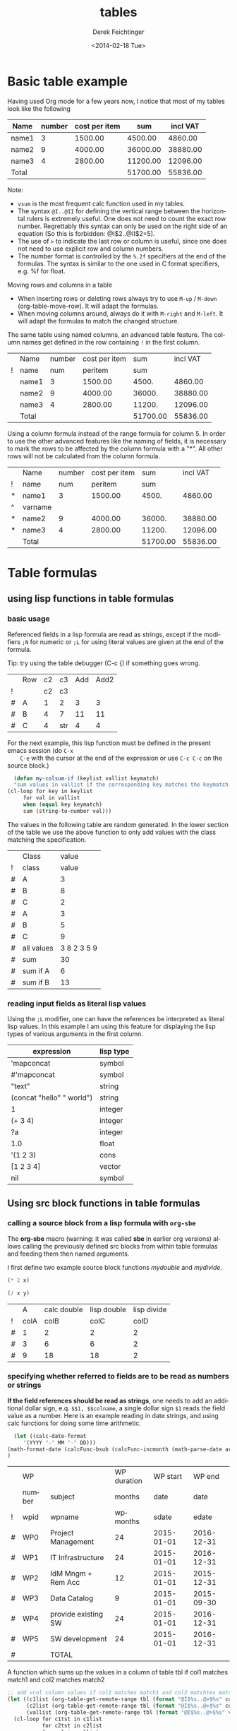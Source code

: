 #+TITLE: tables
#+DATE: <2014-02-18 Tue>
#+AUTHOR: Derek Feichtinger
#+EMAIL: derek.feichtinger@psi.ch
#+OPTIONS: ':nil *:t -:t ::t <:t H:3 \n:nil ^:t arch:headline
#+OPTIONS: author:t c:nil creator:comment d:(not "LOGBOOK") date:t
#+OPTIONS: e:t email:nil f:t inline:t num:t p:nil pri:nil stat:t
#+OPTIONS: tags:t tasks:t tex:t timestamp:t toc:t todo:t |:t
#+CREATOR: Emacs 24.3.1 (Org mode 8.2.5h)
#+DESCRIPTION:
#+EXCLUDE_TAGS: noexport
#+KEYWORDS:
#+LANGUAGE: en
#+SELECT_TAGS: export
#+TODO: TODO(t) OPEN(o) | DONE(d) FIXED(f)
# By default I do not want that source code blocks are evaluated on export. Usually
# I want to evaluate them interactively and retain the original results.
#+PROPERTY: header-args :eval never-export

* Basic table example

  Having used Org mode for a few years now, I notice that most of my tables
  look like the following

  | Name  | number | cost per item |      sum | incl VAT |
  |-------+--------+---------------+----------+----------|
  | name1 |      3 |       1500.00 |  4500.00 |  4860.00 |
  | name2 |      9 |       4000.00 | 36000.00 | 38880.00 |
  | name3 |      4 |       2800.00 | 11200.00 | 12096.00 |
  |-------+--------+---------------+----------+----------|
  | Total |        |               | 51700.00 | 55836.00 |
  #+TBLFM: @>$4..@>$>=vsum(@I..@II);%.2f::@2$4..@4$4=$2*$3;%.2f::@2$5..@4$5=$4*1.08;%.2f

  Note:
  - =vsum= is the most frequent calc function used in my tables.
  - The syntax =@I..@II= for defining the vertical range between the horizontal rulers is extremely
    useful. One does not need to count the exact row number. Regrettably this syntax can only be
    used on the right side of an equation (So this is forbidden: @I$2..@II$2=5).
  - The use of =>= to indicate the last row or column is useful, since one does not need to use
    explicit row and column numbers.
  - The number format is controlled by the =%.2f= specifiers at the end of the formulas. The
    syntax is similar to the one used in C format specifiers, e.g. %f for float.

  Moving rows and columns in a table  
  - When inserting rows or deleting rows always try to use =M-up= /
    =M-down= (org-table-move-row). It will adapt the formulas.
  - When moving columns around, always do it with =M-right= and =M-left=. It will
    adapt the formulas to match the changed structure.


  The same table using named columns, an advanced table feature. The column
  names get defined in the row containing =!= in the first column.

  |   | Name  | number | cost per item |      sum | incl VAT |
  | ! | name  |    num |       peritem |      sum |          |
  |---+-------+--------+---------------+----------+----------|
  |   | name1 |      3 |       1500.00 |    4500. |  4860.00 |
  |   | name2 |      9 |       4000.00 |   36000. | 38880.00 |
  |   | name3 |      4 |       2800.00 |   11200. | 12096.00 |
  |---+-------+--------+---------------+----------+----------|
  |   | Total |        |               | 51700.00 | 55836.00 |
  #+TBLFM: @>$5..@>$>=vsum(@I..@II);%.2f::@3$5..@5$5=$num * $peritem::@3$6..@5$6=$sum*1.08;%.2f

  Using a column formula instead of the range formula for column 5. In order to use the
  other advanced features like the naming of fields, it is necessary
  to mark the rows to be affected by the column formula with a "*". All other
  rows will not be calculated from the column formula.

  |   | Name    | number | cost per item |      sum | incl VAT |
  | ! | name    |    num |       peritem |      sum |          |
  |---+---------+--------+---------------+----------+----------|
  | * | name1   |      3 |       1500.00 |    4500. |  4860.00 |
  | ^ | varname |        |               |          |          |
  | * | name2   |      9 |       4000.00 |   36000. | 38880.00 |
  | * | name3   |      4 |       2800.00 |   11200. | 12096.00 |
  |---+---------+--------+---------------+----------+----------|
  |   | Total   |        |               | 51700.00 | 55836.00 |
  #+TBLFM: @>$5..@>$>=vsum(@I..@II);%.2f::$5=$num * $peritem::$6=$sum*1.08;%.2f

  

* Table formulas
** using lisp functions in table formulas
*** basic usage
    Referenced fields in a lisp formula are read as strings, except if the modifiers =;N= for
    numeric or =;L= for using literal values are given at the end of the formula.

    Tip: try using the table debugger (C-c {) if something goes wrong.

    |   | Row | c2 | c3  | Add | Add2 |
    | ! |     | c2 | c3  |     |      |
    |---+-----+----+-----+-----+------|
    | # | A   |  1 | 2   |   3 |    3 |
    | # | B   |  4 | 7   |  11 |   11 |
    | # | C   |  4 | str |   4 |    4 |
    #+TBLFM: $5='(+ (string-to-number $3) (string-to-number $c3))::$6='(+ $c2 $c3);N


    For the next example, this lisp function must be defined in the present emacs session (do =C-x
    C-e= with the cursor at the end of the expression or use =C-c C-c= on the source block.)
    #+BEGIN_SRC emacs-lisp :exports code
      (defun my-colsum-if (keylist vallist keymatch)
      "sum values in vallist if the corresponding key matches the keymatch argument"
	(cl-loop for key in keylist
		 for val in vallist
		 when (equal key keymatch)
		 sum (string-to-number val)))
    #+END_SRC

    The values in the following table are random generated. In the lower section of the table we use
    the above function to only add values with the class matching the specification.
  
    |   | Class      |       value |
    | ! | class      |       value |
    |---+------------+-------------|
    | # | A          |           3 |
    | # | B          |           8 |
    | # | C          |           2 |
    | # | A          |           3 |
    | # | B          |           5 |
    | # | C          |           9 |
    |---+------------+-------------|
    | # | all values | 3 8 2 3 5 9 |
    | # | sum        |          30 |
    | # | sum if A   |           6 |
    | # | sum if B   |          13 |
    #+TBLFM: $3='(random 10)::@9$3='(mapconcat 'identity (list @I..@II) " ")::@10$3='(apply '+ (list @I..II));N::@11$3='(my-colsum-if (list @I$class..@II$class) (list @I..II) "A")::@12$3='(my-colsum-if (list @I$class..@II$class) (list @I..II) "B")

*** reading input fields as literal lisp values
    Using the =;L= modifier, one can have the references be interpreted as literal
    lisp values. In this example I am using this feature for displaying the lisp
    types of various arguments in the first column.

    | expression                | lisp type |
    |---------------------------+-----------|
    | 'mapconcat                | symbol    |
    | #'mapconcat               | symbol    |
    | "text"                    | string    |
    | (concat "hello" " world") | string    |
    | 1                         | integer   |
    | (+ 3 4)                   | integer   |
    | ?a                        | integer   |
    | 1.0                       | float     |
    | '(1 2 3)                  | cons      |
    | [1 2 3 4]                 | vector    |
    | nil                       | symbol    |
    #+TBLFM: @2$2..@>$2='(type-of $1);L
** Using src block functions in table formulas
*** calling a source block from a lisp formula with =org-sbe=

   The *org-sbe* macro (warning: it was called *sbe* in earlier org
   versions) allows calling the previously defined src blocks from
   within table formulas and feeding them then named arguments.

   I first define two example source block functions [[mydouble]] and [[mydivide]].

   #+NAME: mydouble
   #+header: :var x=2
   #+BEGIN_SRC emacs-lisp :results silent
   (* 2 x)
   #+END_SRC

   #+NAME: mydivide
   #+header: :var x=2 y=2
   #+BEGIN_SRC emacs-lisp :results silent
   (/ x y)
   #+END_SRC

  
   |   |    A | calc double | lisp double | lisp divide |
   | ! | colA |        colB |        colC |        colD |
   |---+------+-------------+-------------+-------------|
   | # |    1 |           2 |           2 |           2 |
   | # |    3 |           6 |           6 |           2 |
   | # |    9 |          18 |          18 |           2 |
   #+TBLFM: $3=$colA*2::$4='(org-sbe mydouble (x $colA))::$5='(org-sbe mydivide (x $colB) (y $colA))

*** specifying whether referred to fields are to be read as numbers or strings
    *If the field references should be read as strings*, one needs to
    add an additional dollar sign, e.q. =$$1, $$colname=, a single
    dollar sign =$1= reads the field value as a number.  Here is an
    example reading in date strings, and using calc functions for doing
    some time arithmetic.
   
    #+name: addmonths
    #+BEGIN_SRC emacs-lisp :results silent :var argdate="2014-03-01" argmonths="10"
      (let ((calc-date-format
	     '(YYYY "-" MM "-" DD)))
	(math-format-date (calcFunc-bsub (calcFunc-incmonth (math-parse-date argdate) (string-to-number argmonths)) 1))
	)
    #+END_SRC

    |   | WP     |                     | WP duration |   WP start |     WP end |
    |   | number | subject             |      months |       date |       date |
    | ! | wpid   | wpname              |    wpmonths |      sdate |      edate |
    |---+--------+---------------------+-------------+------------+------------|
    | # | WP0    | Project Management  |          24 | 2015-01-01 | 2016-12-31 |
    | # | WP1    | IT Infrastructure   |          24 | 2015-01-01 | 2016-12-31 |
    | # | WP2    | IdM Mngm + Rem Acc  |          12 | 2015-01-01 | 2015-12-31 |
    | # | WP3    | Data Catalog        |           9 | 2015-01-01 | 2015-09-30 |
    | # | WP4    | provide existing SW |          24 | 2015-01-01 | 2016-12-31 |
    | # | WP5    | SW development      |          24 | 2015-01-01 | 2016-12-31 |
    |---+--------+---------------------+-------------+------------+------------|
    | # |        | TOTAL               |             |            |            |
    #+TBLFM: @4$6..@9$6='(org-sbe addmonths (argdate $$sdate) (argmonths $$wpmonths))


    A function which sums up the values in a column of table tbl if col1
    matches match1 and col2 matches match2

    #+NAME: calc_add_if_match2
    #+HEADER: :var tbl="tbl_grp" col1="group" col2="use" vcol="value" match1="C" match2="1"
    #+BEGIN_SRC emacs-lisp :exports code 
       ;; add vcol column values if col1 matches match1 and col2 matchtes match2
       (let ((c1list (org-table-get-remote-range tbl (format "@I$%s..@>$%s" col1 col1)))
             (c2list (org-table-get-remote-range tbl (format "@I$%s..@>$%s" col2 col2)))
             (vallist (org-table-get-remote-range tbl (format "@I$%s..@>$%s" vcol vcol))))
       	 (cl-loop for c1tst in c1list
                  for c2tst in c2list
                  for val in vallist
                  when (and (equal c1tst match1) (equal c2tst match2))
                  sum (string-to-number val))
       	 )
    #+END_SRC

    #+RESULTS: calc_add_if_match2
    : 5

    #+NAME: tbl_grp
    |   | name    | group | use | value |
    | ! | name    | group | use | value |
    |---+---------+-------+-----+-------|
    |   | john    | B     |   1 |     1 |
    |   | beth    | B     |   0 |     3 |
    |   | mike    | C     |   1 |     5 |
    |   | leslie  | A     |   0 |     7 |
    |   | barbara | A     |   1 |     4 |
    |   | ken     | C     |   0 |     2 |
    |   | thomas  | A     |   1 |     8 |

    To demonstrate the above code, we use it to fill the sum column in
    the table below. We sum up all values in the above table where the
    =group= matches the given target group column, and where the =use=
    column matches "1".

    |   | target group | sum |
    | ! | grp          |     |
    |---+--------------+-----|
    | # | A            |  12 |
    | # | B            |   1 |
    | # | C            |   5 |
    #+TBLFM: $3='(org-sbe calc_add_if_match2 (tbl $"tbl_grp") (col1 $"group") (col2 $"use") (vcol $"value") (match1 $$grp) (match2 $"1") )
  
*** an analytic look at the involved lisp functions

**** org-sbe

     #+BEGIN_EXAMPLE
 #+TBLFM: @I$6..@II$6='(org-sbe addmonths (argdate $$sdate) (argmonths $$wpmonths))
     #+END_EXAMPLE

     The double dollar ends up in passing this kind of code line where
     the resulting string arguments are headed by a dollar sign:

     #+BEGIN_SRC emacs-lisp
     (org-sbe addmonths (argdate $"2015-01-01") (argmonths $"24"))
     #+END_SRC

	#+RESULTS:
	: 2016-12-30

**** org-table-get-remote-range
     There seems to be a bug in the org-table-get-remote-range
     function. When I reference the remote range by a field name
     (defined in a special row marked by "^" in the first column), the
     result is a string that contains the field value wrapped in
     parentheses:

     #+BEGIN_SRC emacs-lisp :results output
       (pp (org-no-properties (org-table-get-remote-range "remtable1" "$ref_number"))) (princ "\n")
       (pp (org-no-properties (org-table-get-remote-range "remtable1" "@2$3"))) (princ "\n")
       (pp (org-no-properties (org-table-get-remote-range "remtable1" "$ref_date"))) (princ "\n")
       (pp (org-no-properties (org-table-get-remote-range "remtable1" "@4$3"))) (princ "\n")
     #+END_SRC

     #+RESULTS:
     : "(24)"
     : "24"
     : "(2014-01-02)"
     : "2014-01-02"

    
     Exploring the usage of =remote= inside of a table.
     - The date is read as an equation ("-" is minus) and I get the
       result of a substraction
    
     Table for remote table test
     #+NAME: remtable1
     #+CAPTION: global model parameters
     |   | Entry    | Value      |
     |---+----------+------------|
     |   | a number | 24         |
     | ^ |          | ref_number |
     |   | a date   | 2014-01-02 |
     | ^ |          | ref_date   |


     Here we try different ways of referencing the fields of the table above using the =remote= keyword:

     | Entry         | field name ref | num ref | lisp + field name |
     |---------------+----------------+---------+-------------------|
     | remote number |             24 |      24 | (24)              |
     | remote date   |           2011 |    2011 | (2014-01-02)      |
     #+TBLFM: @2$2=remote(remtable1,$ref_number)::@2$3=remote(remtable1,@2$3)::@2$4='(identity remote(remtable1,$ref_number))::@3$2=remote(remtable1,$ref_date)::@3$3=remote(remtable1,@4$3)::@3$4='(identity remote(remtable1,$ref_date))
** some other calc functions used in table formulas
*** conditions using if

    | number | class | even |
    |--------+-------+------|
    |      1 | A     | odd  |
    |      2 | A     | even |
    |      3 | B     | odd  |
    |      4 | B     | even |
    #+TBLFM: @2$2..@>$2=if($1<3,A,B)::@2$3..@>$3=if(deven($1), even, odd)

*** locate position of element in a column: find

 Note that we use the qualifier =;E= in order to have the vector retain
 the empty fields.

 | Pos | AA | BB | CC | DD | EE | FF | GG | HH | II | JJ | KK | LL | MM |
 |-----+----+----+----+----+----+----+----+----+----+----+----+----+----|
 |   1 |    |    |    |    |  1 |    |    |  1 |    |    |    |  1 |    |
 |   2 |    |    |    |  1 |    |    |    |    |    |    |    |    |    |
 |   3 |    |    |    |    |    |    |    |    |    |    |    |    |    |
 |   4 |    |    |    |    |    |  1 |    |    |    |    |    |    |    |
 |   5 |    |    |    |    |    |    |  1 |    |    |    |    |    |    |
 |   6 |  8 |    |    |    |    |    |    |    |    |  1 |    |    |    |
 |   7 |    |    |    |    |    |    |    |    |    |    |    |    |    |
 |   8 |    |    |    |    |    |    |    |    |    |    |    |    |    |
 |   9 |    |    |    |    |    |    |    |    |  1 |    |    |    |    |
 |  10 |    |    |  1 |    |    |    |    |  2 |    |    |  1 |    |    |
 |  11 |  1 |    |    |    |    |    |    |    |    |    |    |    |    |
 |  12 |    |    |    |    |    |    |    |    |    |    |    |    |  1 |
 |  13 |    |    |    |    |    |    |    |  1 |    |    |    |  1 |    |
 |  14 |    |  1 |    |    |    |    |    |    |    |    |    |    |    |
 |  15 |  5 |    |    |    |    |    |    |    |    |    |    |    |    |
 |  16 |    |    |    |  1 |    |    |    |    |    |    |    |    |    |
 |  17 |    |    |    |    |    |    |    |    |  1 |    |    |    |    |
 |  18 |    |    |    |    |    |    |  1 |    |    |    |    |    |    |
 |  19 |    |    |    |    |    |    |    |    |    |    |    |    |    |
 |-----+----+----+----+----+----+----+----+----+----+----+----+----+----|
 |     | 11 | 14 | 10 |  2 |  1 |  4 |  5 |  1 |  9 |  6 | 10 |  1 | 12 |
 #+TBLFM:  @>$<<..@>$> = find(@I..@II, 1); E
** time calculations
*** basic usage
    Time calculations can be done using the =T= modifier, which
    will expect input in HH:MM[:SS] format and deliver output
    in HH:MM[:SS] format.

    For the last column I use the =t= modifier, which delivers
    the result as a float according to the setting of the
    variable =org-table-duration-custom-format= ('hours by default).

  
    | Item                          | duration | starting | total |
    |                               |    (min) |  time AM | hours |
    |-------------------------------+----------+----------+-------|
    | Presentation by the candidate |    00:20 |     8:30 |  8.50 |
    | Presentation Questions        |    00:10 | 08:50:00 |  8.83 |
    | Break                         |    00:15 | 09:00:00 |  9.00 |
    | Main interview                |    00:90 | 09:15:00 |  9.25 |
    | Break                         |    00:15 | 10:45:00 | 10.75 |
    | HR Interview                  |    00:60 | 11:00:00 | 11.00 |
    | optional Lunch / Coffee       |    00:60 | 12:00:00 | 12.00 |
    | optional interview            |    00:30 | 13:00:00 | 13.00 |
     #+TBLFM: @4$3..@>$3=@-1 + @-1$-1;T::@3$4..@>$4=$-1;t

*** a nicer function for adding up time values

    Here another function to add up a time interval and a clock value.
     #+NAME: timeadd
     #+BEGIN_SRC emacs-lisp :results value :var inputtime="9:00" delta="30" :exports both
       (let ((date (org-parse-time-string
                    (concat "2015-06-01 "
                            (substring-no-properties inputtime)))))
       	 (setf (nth 1 date) (+ (nth 1 date) (string-to-number delta)))
       	 (format-time-string "%H:%M" (apply 'encode-time date)))
     #+END_SRC

     #+RESULTS: timeadd
     : 09:30

    And we use it for calculating the clock value for an interview schedule in
    the following table.
   
    | Item                          | duration | starting |
    |                               |    (min) |  time AM |
    |-------------------------------+----------+----------|
    | Presentation by the candidate |       20 |     8:30 |
    | Presentation Questions        |       10 |    08:50 |
    | Break                         |       15 |    09:00 |
    | Main interview                |       90 |    09:15 |
    | Break                         |       15 |    10:45 |
    | HR Interview                  |       60 |    11:00 |
    | optional Lunch / Coffee       |       60 |    12:00 |
    | optional interview            |       30 |    13:00 |
     #+TBLFM: @4$3..@>$3='(org-sbe timeadd (inputtime $@-1) (delta $@-1$-1))  
** table lookup functions
   Interesting advanced possibilities are opened up when using the org table lookup
   functions

   http://orgmode.org/worg/org-tutorials/org-lookups.html


   We define a mapping table. Note that we have two mappings for the string "two".
   #+NAME: tblhash
   | one   |   1 |
   | two   |   2 |
   | three |   3 |
   | four  |   4 |
   | two   | 100 |


   We fill the second column of the table below according to the
   associative array defined by the table above. Values which cannot
   be mapped yield an error. =org-lookup-first= will find the first
   matching row and give back the associated mapped value. An =#ERROR=
   will be returned for missing key values.
  
   | three |      3 |
   | five  | #ERROR |
   | two   |      2 |
   | six   | #ERROR |
   | one   |      1 |
   | four  |      4 |
   #+TBLFM: $2='(org-lookup-first $1 '(remote(tblhash,@1$1..@>$1)) '(remote(tblhash,@1$2..@>$2)))


   =org-lookup-last= accordingly takes the values from the last row that matched.

   | three |      3 |
   | five  | #ERROR |
   | two   |    100 |
   | six   | #ERROR |
   | one   |      1 |
   | four  |      4 |
   #+TBLFM: $2='(org-lookup-last $1 '(remote(tblhash,@1$1..@>$1)) '(remote(tblhash,@1$2..@>$2)))

* referencing table values from lisp

  The lisp function to use for retrieving table values is
  =org-table-get-remote-range=. Note that the retrieval from tables
  using advanced naming syntax (row with a =^=) returns the value in
  parentheses (a bug?). Here an example for multiple cases.

  #+NAME: tblRefsFromLisp
  |   | key   | value |
  | ! | key   | value |
  |---+-------+-------|
  |   | A     |     1 |
  | ^ | first |       |
  |   | B     |     2 |
  |   | C     |     3 |
  |   | D     |     4 |
  |---+-------+-------|
  |   | SUM   |    10 |
  #+TBLFM: @>$3=vsum(@I..@II)

  #+BEGIN_SRC emacs-lisp :results output
    (princ
     (mapconcat 'identity (list
                           (pp-to-string (substring-no-properties
                                          (org-table-get-remote-range "tblRefsFromLisp" "@3$3")))
                           (pp-to-string (substring-no-properties
                                          (org-table-get-remote-range "tblRefsFromLisp" "@3$key")))
                           (pp-to-string (substring-no-properties
                                          (org-table-get-remote-range "tblRefsFromLisp" "$first")))
                           (pp-to-string (mapcar 'substring-no-properties
                                                 (org-table-get-remote-range "tblRefsFromLisp" "@I$3..@II$3")))
                           (pp-to-string (mapcar 'substring-no-properties
                                                 (org-table-get-remote-range "tblRefsFromLisp" "@I$2..@II$3"))))
                "\n"))
  #+END_SRC

  #+RESULTS:
  : "1"
  : "A"
  : "(A)"
  : ("1" "" "2" "3" "4")
  : 
  : ("A" "1" "first" "" "B" "2" "C" "3" "D" "4")

* filtering a table

  I posted this in reply to [[http://emacs.stackexchange.com/questions/20129/how-can-i-filter-table-in-org-mode][this stackexchange question]].
  
  We produce an example table to work upon
  #+NAME: table1
  #+BEGIN_SRC elisp :results value :colnames yes
    (let ((countries
           (mapcar #'symbol-name '(CH D USA CN JP PL USA D PL CN CH))))
      (cl-loop for country1 in countries
               for country2 in (reverse countries)
               with counter = 0
               collect (list (format "row%d" counter)
                             (* 2 counter)
                             country1
                             country2
                             (* 5 counter)) into mylst
                             count t into counter
                             finally return (append
                                             '((col1 col2 col3 col4 col5)
                                               hline)
                                             mylst)))
  #+END_SRC

  #+RESULTS: table1
  | col1  | col2 | col3 | col4 | col5 |
  |-------+------+------+------+------|
  | row0  |    0 | CH   | CH   |    0 |
  | row1  |    2 | D    | CN   |    5 |
  | row2  |    4 | USA  | PL   |   10 |
  | row3  |    6 | CN   | D    |   15 |
  | row4  |    8 | JP   | USA  |   20 |
  | row5  |   10 | PL   | PL   |   25 |
  | row6  |   12 | USA  | JP   |   30 |
  | row7  |   14 | D    | CN   |   35 |
  | row8  |   16 | PL   | USA  |   40 |
  | row9  |   18 | CN   | D    |   45 |
  | row10 |   20 | CH   | CH   |   50 |

  Now we define a filter function which produces a new
  table with the required values. Notice that I am
  using the *colnames* argument in the BEGIN line
  in order to preserve the column headings.

  #+NAME: my-filter
  #+BEGIN_SRC elisp :var tbl=table1 val="USA" :colnames yes
    (loop for row in tbl
          if (equal (nth 3 row) val)
          collect row into newtbl
          finally return newtbl)
  #+END_SRC

  #+RESULTS: my-filter
  | col1 | col2 | col3 | col4 | col5 |
  |------+------+------+------+------|
  | row4 |    8 | JP   | USA  |   20 |
  | row8 |   16 | PL   | USA  |   40 |

  Note that in the previous source block the input is actually coming from the re-evaluation
  of the =table1= source block and not from the resulting table.

  
  I can also use this function with the org-mode CALL syntax

  #+CALL: my-filter(tbl=table1, col=3, val="CN") :colnames yes

  #+RESULTS:
  | col1 | col2 | col3 | col4 | col5 |
  |------+------+------+------+------|
  | row1 |    2 | D    | CN   |    5 |
  | row7 |   14 | D    | CN   |   35 |

  I also demonstrate here the SQLite approach where I use your
  original requirement of filtering all the rows which contain the
  string either in columns 3 or 4. A minor drawback of the sqlite
  approach is that we have some boilerplate code to read in the table
  and create a SQLite DB.


  #+NAME: my-filter2
  #+BEGIN_SRC sqlite :db table1.sqlite :var tbl=table1 val="USA" :colnames yes
    drop table if exists table1;
    create table table1 (col1 VARCHAR, col2 INTEGER, col3 VARCHAR,
    col4 VARCHAR, col5 INTEGER);
    .import "$tbl" table1
    select * from table1 where col3='$val' or col4='$val';
  #+END_SRC

  #+RESULTS:
  | col1 | col2 | col3 | col4 | col5 |
  |------+------+------+------+------|
  | row2 |    4 | USA  | PL   |   10 |
  | row4 |    8 | JP   | USA  |   20 |
  | row6 |   12 | USA  | JP   |   30 |
  | row8 |   16 | PL   | USA  |   40 |


  #+CALL: my-filter2(tbl=table1, val="CN") :colnames yes

  #+RESULTS:
  | col1 | col2 | col3 | col4 | col5 |
  |------+------+------+------+------|
  | row1 |    2 | D    | CN   |    5 |
  | row3 |    6 | CN   | D    |   15 |
  | row7 |   14 | D    | CN   |   35 |
  | row9 |   18 | CN   | D    |   45 |

* A note on choice of column names and remote references

  - One must be careful and *not use a remote column name that also is used in the current table*.
    Seems that the substitution of the value in the current scope takes precedence over the one
    in the remote scope.
  - Underscores in column names generate some strange behavior and should for now be avoided.
    The effect is seen in the Value4 column in the refferingtable2.
  
  #+NAME: remtable2
  |   | Entry    | Value | Value2 | Value3  | Value4  |
  | ! | entry    | value | value2 | value3a | value_a4 |
  | # | example1 | 1     | 2      | 3       | 4       |
  |   |          |       |        |         |         |

  #+NAME: referringtable2
  |   | Entry | Value | Value2 | Value3 | Value4 |
  | ! |       |       |        |        |        |
  | # |       |     1 |      2 |      3 |      1 |
  #+TBLFM: @3$3=remote(remtable2,@3$value)::@3$4=remote(remtable2,@3$value2)::@3$5=remote(remtable2,@3$value3a)::@3$6=remote(remtable2,@3$value_a4)

* Exporting tables with some columns hidden

  It is desirable to be able and hide columns in exported output. This is often the
  case in tables where a lot of computations are done, and where intermediate
  results end up in columns that one does not want to end up in the exported document.

  This functionality is currently not available by standard org, but since this is Emacs, a simple function
  implementing this functionality was published by [[https://github.com/brandm][Michael Brand]] within this [[http://lists.gnu.org/archive/html/emacs-orgmode/2016-05/msg00027.html][emacs-orgmode thread]].

  #+BEGIN_SRC emacs-lisp :results silent :exports source
    (defun dfeich/org-export-delete-commented-cols (back-end)
      "Delete columns $2 to $> marked as `<#>' on a row with `/' in $1.
    If you want a non-empty column $1 to be deleted make it $2 by
    inserting an empty column before and adding `/' in $1."
      (while (re-search-forward "^[ \t]*| +/ +|\\(.*|\\)? +\\(<#>\\) *|" nil t)
	(goto-char (match-beginning 2))
	(org-table-delete-column)
	(beginning-of-line)))
    (add-hook 'org-export-before-processing-hook #'dfeich/org-export-delete-commented-cols)
    ;; (remove-hook 'org-export-before-processing-hook #'dfeich/org-export-delete-commented-cols)
  #+END_SRC  

  The exported table will have col2 removed.

  |   | col1 | col2 | col3 |
  | / |  <r> | <#>  |      |
  |   |   a1 | a2   | a3   |
  |   |   b1 | b2   | b3   |

  

* Information on internals

  Nicolas Goaziou [[http://article.gmane.org/gmane.emacs.orgmode/105130][wrote]] in a reply about the mechanism how formulas are evaluated:
  #+BEGIN_QUOTE
  Field formulas bind stronger than column formulas.

  First, all cells with an associated field formula are marked as
  read-only. Then column formulas are evaluated. Eventually, fields
  formulas are evaluated.

  This was introduced in Org 5.01, AFAICT. Before, the "read-only" part
  would not happens, i.e, fields formulas would overwrite column formulas.

  I think the idea behind this is that formulas are applied to the current
  state of the table, not some intermediate one, with some formulas
  applied and others not.
  #+END_QUOTE

* Bugs I found [1/2]
** FIXED table names like p2_somename
   CLOSED: [2014-08-01 Fri 14:19]
   *do not use table names like p2_somename or
   somename_p2_someother.* The p2 is interpretet as column P, field 2
   when you go back from the table editor (C-'), and it will be
   substituted by the numeric location @2$16. This happens when you
   use a remote(p2_somename,somefield) reference in a formula. It
   clearly is a bug.
   *This seems to be fixed in org-version 8.2.7c*

   #+NAME: p2_somename
   | one | two |
   | 1   | 2   |

   | col1 | col2 |
   |    2 |      |
   |      |      |
   #+TBLFM: @2$1=remote(p2_somename,@2$2)

** OPEN table referenced by remote calls must not contain same column names

   #+NAME: remtableIdColName
   |   | one | two |
   |---+-----+-----|
   | ! | one | two |
   | # |   1 |   2 |
   | # |   3 |   4 |

   in the following remote call, the $one variable is replaced by the
   local value of the $one (which is 2) instead of the one in the table
   that we refer to
   #+NAME: refertableIdColName
   |   | one | two |
   |---+-----+-----|
   | ! | two | one |
   | # | 2   |     |
   |   |     |     |
#+TBLFM: @3$2=remote(remtableIdColName,@3$one)

* Indirection in remote calls

  Org supports indirection for the tablename argument of the =remote=
  function in table formulas:
  
  | Tablename         |      |          |
  |-------------------+------+----------|
  | remtableIdColName |    4 |        4 |
  | table1            |  USA |       50 |
  | remtable1         | 2011 | ref_date |
  #+TBLFM: @2$2..@>$2=remote($1,@4$3)::@2$3..@>$3=remote($1,@>$>)

  
* COMMENT Org Babel settings
Local variables:
org-confirm-babel-evaluate: nil
End:
